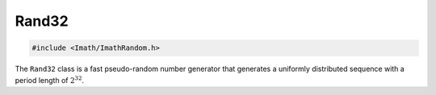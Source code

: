 ..
  SPDX-License-Identifier: BSD-3-Clause
  Copyright Contributors to the OpenEXR Project.

Rand32
######

.. code-block::

   #include <Imath/ImathRandom.h>
   
The ``Rand32`` class is a fast pseudo-random number generator that
generates a uniformly distributed sequence with a period length of
:math:`2^32`.

.. doxygenclass:: Imath::Rand32
   :undoc-members:
   :members:
